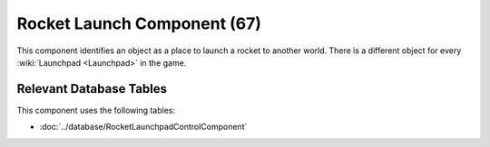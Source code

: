 Rocket Launch Component (67)
----------------------------

This component identifies an object as a place to launch a rocket to another
world. There is a different object for every
:wiki:`Launchpad <Launchpad>` in the game.

Relevant Database Tables
........................

This component uses the following tables:

* :doc:`../database/RocketLaunchpadControlComponent`